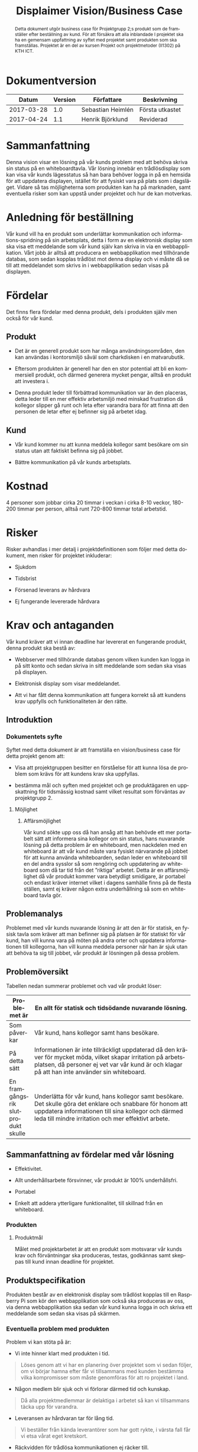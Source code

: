 #+TITLE: Displaimer Vision/Business Case
#+OPTIONS: toc:nil
#+LANGUAGE: sv
#+LATEX_HEADER: \addtolength{\textwidth}{5cm}
#+LATEX_HEADER: \addtolength{\textheight}{4cm}
#+LATEX_HEADER: \addtolength{\hoffset}{-2.5cm}
#+LATEX_HEADER: \addtolength{\voffset}{-2.5cm}
#+LATEX_HEADER: \usepackage[swedish]{babel}
#+STARTUP: align

#+BEGIN_abstract
Detta dokument utgör business case för Projektgrupp 2;s produkt som de framställer
efter beställning av kund. För att försäkra att alla inblandade I projektet ska ha
en gemensam uppfattning av syftet med projektet samt produkten som ska framställas.
Projektet är en del av kursen Projekt och projektmetoder (II1302) på KTH ICT.
#+END_abstract

* Dokumentversion
  :PROPERTIES:
  :UNNUMBERED: t
  :END:

  |    *Datum* | *Version* | *Författare*      | *Beskrivning*   |
  |------------+-----------+-------------------+-----------------|
  | 2017-03-28 |       1.0 | Sebastian Heimlén | Första utkastet |
  | 2017-04-24 |       1.1 | Henrik Björklund  | Reviderad       |

#+TOC: headlines 4

* Sammanfattning
  :PROPERTIES:
  :CUSTOM_ID: sammanfattning
  :CLASS:    AppendixHeading
  :END:

  Denna vision visar en lösning på vår kunds problem med att behöva skriva
  sin status på en whiteboardtavla. Vår lösning innebär en trådlösdisplay
  som kan visa vår kunds lägesstatus så han bara behöver logga in på en
  hemsida för att uppdatera displayen, istället för att fysiskt vara på
  plats som i dagsläget. Vidare så tas möjligheterna som produkten kan ha
  på marknaden, samt eventuella risker som kan uppstå under projektet och
  hur de kan motverkas.

* Anledning för beställning
  :PROPERTIES:
  :CUSTOM_ID: anledning-för-beställning
  :CLASS:    Sub-Header
  :END:

  Vår kund vill ha en produkt som underlättar kommunikation och
  informations-spridning på sin arbetsplats, detta i form av en
  elektronisk display som ska visa ett meddelande som vår kund själv kan
  skriva in via en webbapplikation. Vårt jobb är alltså att producera en
  webbapplikation med tillhörande databas, som sedan kopplas trådlöst mot
  denna display och vi måste då se till att meddelandet som skrivs in i
  webbapplikation sedan visas på displayen.

* Fördelar
  :PROPERTIES:
  :CUSTOM_ID: fördelar
  :CLASS:    Sub-Header
  :END:

  Det finns flera fördelar med denna produkt, dels i produkten själv men
  också för vår kund.

** Produkt

   -  Det är en generell produkt som har många användningsområden, den kan
     användas i kontorsmiljö såväl som charkdisken i en matvarubutik.

   -  Eftersom produkten är generell har den en stor potential att bli en
     kommersiell produkt, och därmed generera mycket pengar, alltså en
     produkt att investera i.

   -  Denna produkt leder till förbättrad kommunikation var än den
     placeras, detta leder till en mer effektiv arbetsmiljö med minskad
     frustration då kollegor slipper gå runt och leta efter varandra bara
     för att finna att den personen de letar efter ej befinner sig på
     arbetet idag.

** Kund

   -  Vår kund kommer nu att kunna meddela kollegor samt besökare om sin
     status utan att faktiskt befinna sig på jobbet.

   -  Bättre kommunikation på vår kunds arbetsplats.

* Kostnad
  :PROPERTIES:
  :CUSTOM_ID: kostnad
  :CLASS:    Sub-Header
  :END:

  4 personer som jobbar cirka 20 timmar i veckan i cirka 8-10 veckor,
  180-200 timmar per person, alltså runt 720-800 timmar total arbetstid.

* Risker
  :PROPERTIES:
  :CUSTOM_ID: risker
  :CLASS:    Sub-Header
  :END:

  Risker avhandlas i mer detalj i projektdefinitionen som följer med detta
  dokument, men risker för projektet inkluderar:

  -  Sjukdom

  -  Tidsbrist

  -  Försenad leverans av hårdvara

  -  Ej fungerande levererade hårdvara

* Krav och antaganden
  :PROPERTIES:
  :CUSTOM_ID: krav-och-antaganden
  :CLASS:    Sub-Header
  :END:

  Vår kund kräver att vi innan deadline har levererat en fungerande
  produkt, denna produkt ska bestå av:

  -  Webbserver med tillhörande databas genom vilken kunden kan logga in
    på sitt konto och sedan skriva in sitt meddelande som sedan ska visas
    på displayen.

  -  Elektronisk display som visar meddelandet.

  -  Att vi har fått denna kommunikation att fungera korrekt så att
    kundens krav uppfylls och funktionaliteten är den rätte.

** Introduktion
   :PROPERTIES:
   :CUSTOM_ID: introduktion
   :END:

*** Dokumentets syfte
    :PROPERTIES:
    :CUSTOM_ID: dokumentets-syfte
    :END:

    Syftet med detta dokument är att framställa en vision/business case för
    detta projekt genom att:

    -  Visa att projektgruppen besitter en förståelse för att kunna lösa de
      problem som krävs för att kundens krav ska uppfyllas.

    -  bestämma mål och syften med projektet och ge produktägaren en
      uppskattning för tidsmässig kostnad samt vilket resultat som
      förväntas av projektgrupp 2.

**** Möjlighet
     :PROPERTIES:
     :CUSTOM_ID: möjlighet
     :END:

***** Affärsmöjlighet
      :PROPERTIES:
      :CUSTOM_ID: affärsmöjlighet
      :END:

      Vår kund sökte upp oss då han ansåg att han behövde ett mer portabelt
      sätt att informera sina kollegor om sin status, hans nuvarande lösning
      på detta problem är en whiteboard, men nackdelen med en whiteboard är
      att vår kund måste vara fysiskt närvarande på jobbet för att kunna
      använda whiteboarden, sedan leder en whiteboard till en del andra
      sysslor så som rengöring och uppdatering av whiteboard som då tar tid
      från det ”riktiga” arbetet. Detta är en affärsmöjlighet då vår produkt
      kommer vara betydligt smidigare, är portabel och endast kräver internet
      vilket i dagens samhälle finns på de flesta ställen, samt ej kräver
      någon extra underhållning så som en whiteboard tavla gör.

** Problemanalys
   :PROPERTIES:
   :CUSTOM_ID: problemanalys
   :END:

   Problemet med vår kunds nuvarande lösning är att den är för statisk, en
   fysisk tavla som kräver att man befinner sig på platsen är för statiskt
   för vår kund, han vill kunna vara på möten på andra orter och uppdatera
   informationen till kollegorna, han vill kunna meddela personer när han
   är sjuk utan att behöva ta sig till jobbet, vår produkt är lösningen på
   dessa problem.

** Problemöversikt
   :PROPERTIES:
   :CUSTOM_ID: problemöversikt
   :END:

   Tabellen nedan summerar problemet och vad vår produkt löser:

   #+ATTR_LATEX: :align 1 p{10cm}
   |                                    | <100>                                                                                                |
   | Problemet är                       | En allt för statisk och tidsödande nuvarande lösning.                                                |
   |------------------------------------+------------------------------------------------------------------------------------------------------|
   | Som påverkar                       | Vår kund, hans kollegor samt hans besökare.                                                          |
   | På detta sätt                      | Informationen är inte tillräckligt uppdaterad då den kräver för mycket möda, vilket skapar irritation på arbetsplatsen, då personer ej vet var vår kund är och klagar på att han inte använder sin whiteboard. |
   | En framgångsrik slutprodukt skulle | Underlätta för vår kund, hans kollegor samt besökare. Det skulle göra det enklare och snabbare för honom att uppdatera informationen till sina kollegor och därmed leda till mindre irritation och mer effektivt arbete. |

** Sammanfattning av fördelar med vår lösning
   :PROPERTIES:
   :CUSTOM_ID: sammanfattning-av-fördelar-med-vår-lösning
   :END:

   -  Effektivitet.

   -  Allt underhållsarbete försvinner, vår produkt är 100% underhållsfri.

   -  Portabel

   -  Enkelt att addera ytterligare funktionalitet, till skillnad från en
     whiteboard.

*** Produkten
    :PROPERTIES:
    :CUSTOM_ID: produkten
    :CLASS:    Heading1NoBreak
    :END:

**** Produktmål
     :PROPERTIES:
     :CUSTOM_ID: produktmål
     :END:

     Målet med projektarbetet är att en produkt som motsvarar vår kunds krav
     och förväntningar ska produceras, testas, godkännas samt skeppas till
     kund innan deadline för projektet.

** Produktspecifikation
   :PROPERTIES:
   :CUSTOM_ID: produktspecifikation
   :END:

   Produkten består av en elektronisk display som trådlöst kopplas till en
   Raspberry Pi som kör den webbapplikation som också ska produceras av
   oss, via denna webbapplikation ska sedan vår kund kunna logga in och
   skriva ett meddelande som sedan ska visas på skärmen.

*** Eventuella problem med produkten
    :PROPERTIES:
    :CUSTOM_ID: eventuella-problem-med-produkten
    :END:

    Problem vi kan stöta på är:

    -  Vi inte hinner klart med produkten i tid.

    #+BEGIN_QUOTE
    Löses genom att vi har en planering över projektet som vi sedan
    följer, om vi börjar hamna efter får vi tillsammans med kunden
    bestämma vilka kompromisser som måste genomföras för att ro projektet
    i land.
    #+END_QUOTE

    -  Någon medlem blir sjuk och vi förlorar därmed tid och kunskap.

    #+BEGIN_QUOTE
    Då alla projektmedlemmar är delaktiga i arbetet så kan vi tillsammans
    täcka upp för varandra.
    #+END_QUOTE

    -  Leveransen av hårdvaran tar för lång tid.

    #+BEGIN_QUOTE
    Vi beställer från kända leverantörer som har gott rykte, i värsta fall
    får vi etsa vårat eget kretskort.
    #+END_QUOTE

    -  Räckvidden för trådlösa kommunikationen ej räcker till.

    #+BEGIN_QUOTE
    Vi får förstärka signalen med någon sorts antenn.
    #+END_QUOTE

* Produktplacering
  :PROPERTIES:
  :CUSTOM_ID: produktplacering
  :CLASS:    Heading1NoBreak
  :END:

  Tabellen nedan visar hur produkten placeras:

  #+ATTR_LATEX: :align p{5cm} p{10cm}
  | <30>                           | <80>                                                                             |
  | Produkten är för               | Personer som behöver en smart lösning för att sprida information generellt, vår kund specifikt. |
  |--------------------------------+----------------------------------------------------------------------------------|
  | Vem behöver denna produkt      | Vår kund, samt alla människor som enklare vill dela information med andra människor i dess närhet. |
  | Statusdisplayen är             | En smidig portabel display som enkelt går att uppdatera och underhålla.          |
  | Som ger                        | Information till kollegor, vänner, besökare, kunder på ett enkelt och tydligt sätt. |
  | Till skillnad från alternativ, så som en whiteboard | Så är vår produkt helt underhållsfri och sparar därför tid som istället kan användas till effektivt arbete. |

* Appendix A - References
  :PROPERTIES:
  :CUSTOM_ID: appendix-a---references
  :CLASS:    AppendixHeading
  :END:

  Use this section to give full reference details for all documents, white
  papers and books referenced by this document
